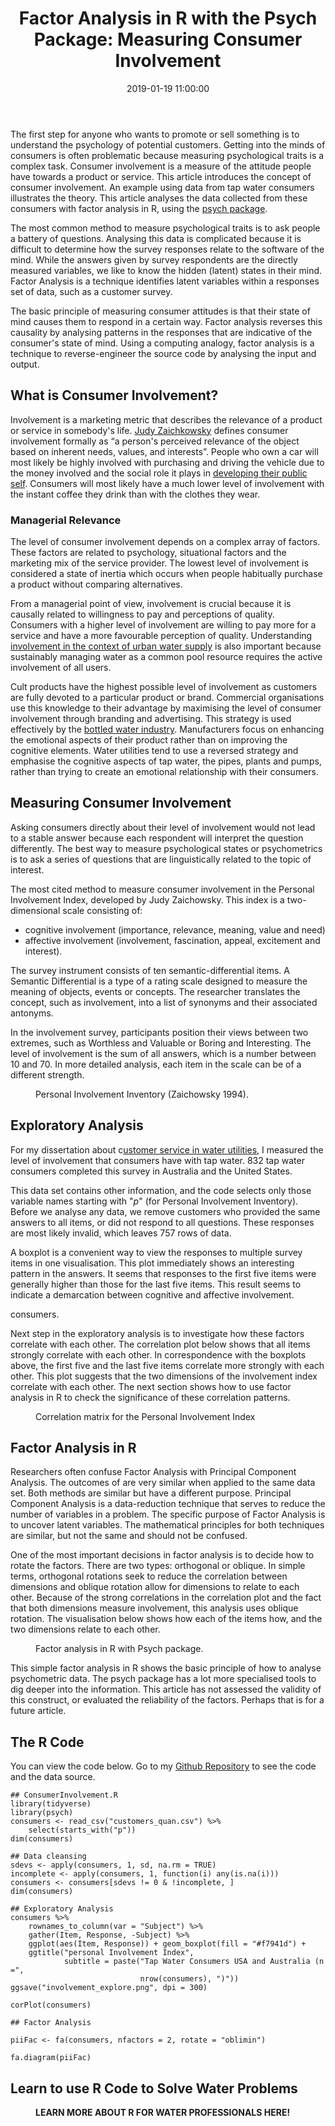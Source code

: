 #+title: Factor Analysis in R with the Psych Package: Measuring Consumer Involvement
#+date: 2019-01-19 11:00:00
#+lastmod: 2020-07-18
#+categories[]: The-Devil-is-in-the-Data
#+tags[]: Hydroinformatics Marketing R-Language
#+draft: true

The first step for anyone who wants to promote or sell something is to
understand the psychology of potential customers. Getting into the minds
of consumers is often problematic because measuring psychological traits
is a complex task. Consumer involvement is a measure of the attitude
people have towards a product or service. This article introduces the
concept of consumer involvement. An example using data from tap water
consumers illustrates the theory. This article analyses the data
collected from these consumers with factor analysis in R, using the
[[https://personality-project.org/r/][psych package]].

The most common method to measure psychological traits is to ask people
a battery of questions. Analysing this data is complicated because it is
difficult to determine how the survey responses relate to the software
of the mind. While the answers given by survey respondents are the
directly measured variables, we like to know the hidden (latent) states
in their mind. Factor Analysis is a technique identifies latent
variables within a responses set of data, such as a customer survey.

The basic principle of measuring consumer attitudes is that their state
of mind causes them to respond in a certain way. Factor analysis
reverses this causality by analysing patterns in the responses that are
indicative of the consumer's state of mind. Using a computing analogy,
factor analysis is a technique to reverse-engineer the source code by
analysing the input and output.

** What is Consumer Involvement?
   :PROPERTIES:
   :CUSTOM_ID: what-is-consumer-involvement
   :END:

Involvement is a marketing metric that describes the relevance of a
product or service in somebody's life.
[[http://www.sfu.ca/~zaichkow/research.html][Judy Zaichkowsky]] defines
consumer involvement formally as “a person's perceived relevance of the
object based on inherent needs, values, and interests”. People who own a
car will most likely be highly involved with purchasing and driving the
vehicle due to the money involved and the social role it plays in
[[https://horizonofreason.com/first-law-of-consumer-behaviour/][developing
their public self]]. Consumers will most likely have a much lower level
of involvement with the instant coffee they drink than with the clothes
they wear.

*** Managerial Relevance
    :PROPERTIES:
    :CUSTOM_ID: managerial-relevance
    :END:

The level of consumer involvement depends on a complex array of factors.
These factors are related to psychology, situational factors and the
marketing mix of the service provider. The lowest level of involvement
is considered a state of inertia which occurs when people habitually
purchase a product without comparing alternatives.

From a managerial point of view, involvement is crucial because it is
causally related to willingness to pay and perceptions of quality. 
Consumers with a higher level of involvement are willing to pay more for
a service and have a more favourable perception of quality.
Understanding
[[https://lucidmanager.org/tap-water-involvement/][involvement in the
context of urban water supply]] is also important because sustainably
managing water as a common pool resource requires the active involvement
of all users.

Cult products have the highest possible level of involvement as
customers are fully devoted to a particular product or brand. Commercial
organisations use this knowledge to their advantage by maximising the
level of consumer involvement through branding and advertising. This
strategy is used effectively by the
[[https://lucidmanager.org/bottled-water-marketing/][bottled water
industry]]. Manufacturers focus on enhancing the emotional aspects of
their product rather than on improving the cognitive elements. Water
utilities tend to use a reversed strategy and emphasise the cognitive
aspects of tap water, the pipes, plants and pumps, rather than trying to
create an emotional relationship with their consumers.

** Measuring Consumer Involvement
   :PROPERTIES:
   :CUSTOM_ID: measuring-consumer-involvement
   :END:

Asking consumers directly about their level of involvement would not
lead to a stable answer because each respondent will interpret the
question differently. The best way to measure psychological states or
psychometrics is to ask a series of questions that are linguistically
related to the topic of interest.

The most cited method to measure consumer involvement in the Personal
Involvement Index, developed by Judy Zaichowsky. This index is a
two-dimensional scale consisting of:

- cognitive involvement (importance, relevance, meaning, value and need)
- affective involvement (involvement, fascination, appeal, excitement
  and interest).

The survey instrument consists of ten semantic-differential items. A
Semantic Differential is a type of a rating scale designed to measure
the meaning of objects, events or concepts. The researcher translates
the concept, such as involvement, into a list of synonyms and their
associated antonyms.

In the involvement survey, participants position their views between two
extremes, such as Worthless and Valuable or Boring and Interesting. The
level of involvement is the sum of all answers, which is a number
between 10 and 70. In more detailed analysis, each item in the scale can
be of a different strength.

#+CAPTION: Personal Involvement Inventory (Zaichowsky 1994).
[[/images/blogs.dir/4/files/sites/4/2013/01/PII.jpg]]

** Exploratory Analysis
   :PROPERTIES:
   :CUSTOM_ID: exploratory-analysis
   :END:

For my dissertation about
c[[https://lucidmanager.org/invisible-water-utility/][ustomer service in
water utilities]], I measured the level of involvement that consumers
have with tap water. 832 tap water consumers completed this survey in
Australia and the United States.

This data set contains other information, and the code selects only
those variable names starting with "/p/" (for Personal Involvement
Inventory). Before we analyse any data, we remove customers who provided
the same answers to all items, or did not respond to all questions.
These responses are most likely invalid, which leaves 757 rows of data.

A boxplot is a convenient way to view the responses to multiple survey
items in one visualisation. This plot immediately shows an interesting
pattern in the answers. It seems that responses to the first five items
were generally higher than those for the last five items. This result
seems to indicate a demarcation between cognitive and affective
involvement.

#+CAPTION: Responses to Personal Involvement Index by tap water
consumers.
[[/images/blogs.dir/4/files/sites/4/2019/01/involvement_explore-1024x1024.png]]

Next step in the exploratory analysis is to investigate how these
factors correlate with each other. The correlation plot below shows that
all items strongly correlate with each other. In correspondence with the
boxplots above, the first five and the last five items correlate more
strongly with each other. This plot suggests that the two dimensions of
the involvement index correlate with each other. The next section shows
how to use factor analysis in R to check the significance of these
correlation patterns.

#+CAPTION: Correlation matrix for the Personal Involvement Index
[[/images/blogs.dir/4/files/sites/4/2019/01/involvement_correlation.png]]

** Factor Analysis in R
   :PROPERTIES:
   :CUSTOM_ID: factor-analysis-in-r
   :END:

Researchers often confuse Factor Analysis with Principal Component
Analysis. The outcomes of are very similar when applied to the same data
set. Both methods are similar but have a different purpose. Principal
Component Analysis is a data-reduction technique that serves to reduce
the number of variables in a problem. The specific purpose of Factor
Analysis is to uncover latent variables. The mathematical principles for
both techniques are similar, but not the same and should not be
confused.

One of the most important decisions in factor analysis is to decide how
to rotate the factors. There are two types: orthogonal or oblique. In
simple terms, orthogonal rotations seek to reduce the correlation
between dimensions and oblique rotation allow for dimensions to relate
to each other. Because of the strong correlations in the correlation
plot and the fact that both dimensions measure involvement, this
analysis uses oblique rotation. The visualisation below shows how each
of the items how, and the two dimensions relate to each other.

#+CAPTION: Factor analysis in R with Psych package.
[[/images/blogs.dir/4/files/sites/4/2019/01/involvement_factors.png]]

This simple factor analysis in R shows the basic principle of how to
analyse psychometric data. The psych package has a lot more specialised
tools to dig deeper into the information. This article has not assessed
the validity of this construct, or evaluated the reliability of the
factors. Perhaps that is for a future article.

** The R Code
   :PROPERTIES:
   :CUSTOM_ID: the-r-code
   :END:

You can view the code below. Go to my
[[https://github.com/pprevos/Marketing][Github Repository]] to see the
code and the data source.

#+BEGIN_EXAMPLE
  ## ConsumerInvolvement.R
  library(tidyverse)
  library(psych)
  consumers <- read_csv("customers_quan.csv") %>%
      select(starts_with("p"))
  dim(consumers)

  ## Data cleansing
  sdevs <- apply(consumers, 1, sd, na.rm = TRUE)
  incomplete <- apply(consumers, 1, function(i) any(is.na(i)))
  consumers <- consumers[sdevs != 0 & !incomplete, ]
  dim(consumers)

  ## Exploratory Analysis
  consumers %>%
      rownames_to_column(var = "Subject") %>%
      gather(Item, Response, -Subject) %>%    
      ggplot(aes(Item, Response)) + geom_boxplot(fill = "#f7941d") +
      ggtitle("personal Involvement Index",
              subtitle = paste("Tap Water Consumers USA and Australia (n =",
                               nrow(consumers), ")"))
  ggsave("involvement_explore.png", dpi = 300)

  corPlot(consumers)

  ## Factor Analysis

  piiFac <- fa(consumers, nfactors = 2, rotate = "oblimin")

  fa.diagram(piiFac)
#+END_EXAMPLE

** Learn to use R Code to Solve Water Problems
   :PROPERTIES:
   :CUSTOM_ID: learn-to-use-r-code-to-solve-water-problems
   :END:

#+CAPTION: *LEARN MORE ABOUT R FOR WATER PROFESSIONALS HERE!*
[[/images/blogs.dir/9/files/sites/9/2019/11/9-1024x512.png]]
